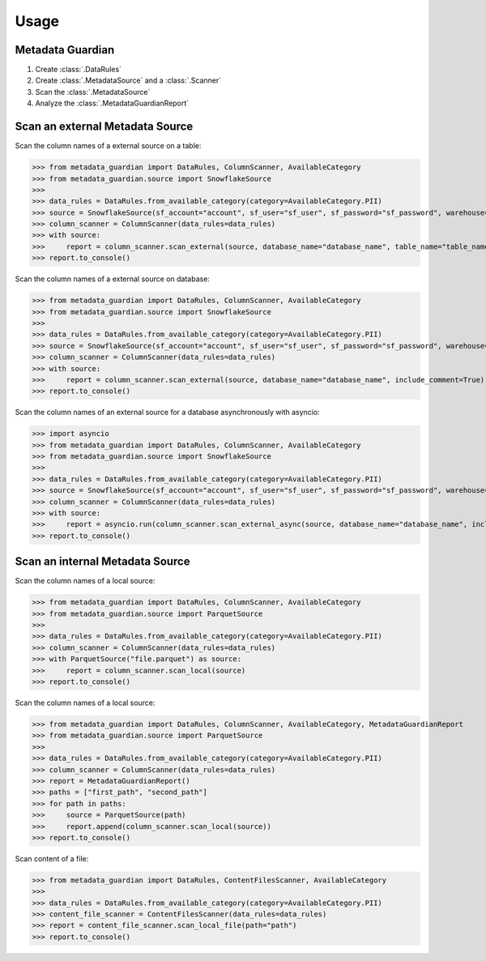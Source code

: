 *****
Usage
*****

Metadata Guardian
=================

1. Create :class:`.DataRules`
2. Create :class:`.MetadataSource` and a :class:`.Scanner`
3. Scan the :class:`.MetadataSource`
4. Analyze the :class:`.MetadataGuardianReport`

Scan an external Metadata Source
================================

Scan the column names of a external source on a table:

>>> from metadata_guardian import DataRules, ColumnScanner, AvailableCategory
>>> from metadata_guardian.source import SnowflakeSource
>>>
>>> data_rules = DataRules.from_available_category(category=AvailableCategory.PII)
>>> source = SnowflakeSource(sf_account="account", sf_user="sf_user", sf_password="sf_password", warehouse="warehouse", schema_name="schema_name")
>>> column_scanner = ColumnScanner(data_rules=data_rules)
>>> with source:
>>>     report = column_scanner.scan_external(source, database_name="database_name", table_name="table_name", include_comment=True)
>>> report.to_console()

Scan the column names of a external source on database:

>>> from metadata_guardian import DataRules, ColumnScanner, AvailableCategory
>>> from metadata_guardian.source import SnowflakeSource
>>>
>>> data_rules = DataRules.from_available_category(category=AvailableCategory.PII)
>>> source = SnowflakeSource(sf_account="account", sf_user="sf_user", sf_password="sf_password", warehouse="warehouse", schema_name="schema_name")
>>> column_scanner = ColumnScanner(data_rules=data_rules)
>>> with source:
>>>     report = column_scanner.scan_external(source, database_name="database_name", include_comment=True)
>>> report.to_console()

Scan the column names of an external source for a database asynchronously with asyncio:

>>> import asyncio
>>> from metadata_guardian import DataRules, ColumnScanner, AvailableCategory
>>> from metadata_guardian.source import SnowflakeSource
>>>
>>> data_rules = DataRules.from_available_category(category=AvailableCategory.PII)
>>> source = SnowflakeSource(sf_account="account", sf_user="sf_user", sf_password="sf_password", warehouse="warehouse", schema_name="schema_name")
>>> column_scanner = ColumnScanner(data_rules=data_rules)
>>> with source:
>>>     report = asyncio.run(column_scanner.scan_external_async(source, database_name="database_name", include_comment=True))
>>> report.to_console()


Scan an internal Metadata Source
================================

Scan the column names of a local source:

>>> from metadata_guardian import DataRules, ColumnScanner, AvailableCategory
>>> from metadata_guardian.source import ParquetSource
>>>
>>> data_rules = DataRules.from_available_category(category=AvailableCategory.PII)
>>> column_scanner = ColumnScanner(data_rules=data_rules)
>>> with ParquetSource("file.parquet") as source:
>>>     report = column_scanner.scan_local(source)
>>> report.to_console()

Scan the column names of a local source:

>>> from metadata_guardian import DataRules, ColumnScanner, AvailableCategory, MetadataGuardianReport
>>> from metadata_guardian.source import ParquetSource
>>>
>>> data_rules = DataRules.from_available_category(category=AvailableCategory.PII)
>>> column_scanner = ColumnScanner(data_rules=data_rules)
>>> report = MetadataGuardianReport()
>>> paths = ["first_path", "second_path"]
>>> for path in paths:
>>>     source = ParquetSource(path)
>>>     report.append(column_scanner.scan_local(source))
>>> report.to_console()

Scan content of a file:

>>> from metadata_guardian import DataRules, ContentFilesScanner, AvailableCategory
>>>
>>> data_rules = DataRules.from_available_category(category=AvailableCategory.PII)
>>> content_file_scanner = ContentFilesScanner(data_rules=data_rules)
>>> report = content_file_scanner.scan_local_file(path="path")
>>> report.to_console()

